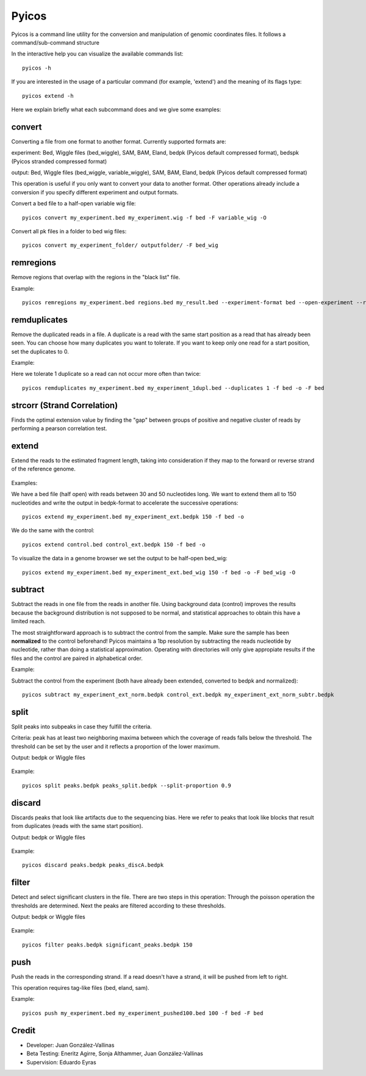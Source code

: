 .. _Pyicos:

Pyicos
========

Pyicos is a command line utility for the conversion and manipulation of genomic coordinates files. It follows a command/sub-command structure

In the interactive help you can visualize the available commands list::

    pyicos -h

If you are interested in the usage of a particular command (for example, 'extend') and the meaning of its flags type::

    pyicos extend -h

Here we explain briefly what each subcommand does and we give some examples::


convert
-------

Converting a file from one format to another format. Currently supported formats are: 

experiment: Bed, Wiggle files (bed_wiggle), SAM, BAM, Eland, bedpk (Pyicos default compressed format), bedspk (Pyicos stranded compressed format)

output: Bed, Wiggle files (bed_wiggle, variable_wiggle), SAM, BAM, Eland, bedpk (Pyicos default compressed format)

This operation is useful if you only want to convert your data to another format. Other operations already include a conversion if you specify different experiment and output formats.

Convert a bed file to a half-open variable wig file::

    pyicos convert my_experiment.bed my_experiment.wig -f bed -F variable_wig -O

Convert all pk files in a folder to bed wig files::

    pyicos convert my_experiment_folder/ outputfolder/ -F bed_wig


remregions
------------
Remove regions that overlap with the regions in the "black list" file. 

Example::

    pyicos remregions my_experiment.bed regions.bed my_result.bed --experiment-format bed --open-experiment --region-format bed --open-region --output-format bed --open-output 

remduplicates
-------------------
Remove the duplicated reads in a file. A duplicate is a read with the same start position as a read that has already been seen. You can choose how many duplicates you want to tolerate. If you want to keep only one read for a start position, set the duplicates to 0.

Example:

Here we tolerate 1 duplicate so a read can not occur more often than twice::

    pyicos remduplicates my_experiment.bed my_experiment_1dupl.bed --duplicates 1 -f bed -o -F bed


.. _strcorr:

strcorr (Strand Correlation)
--------------------------------
Finds the optimal extension value by finding the "gap" between groups of positive and negative cluster of reads by performing a pearson correlation test.


extend
------
Extend the reads to the estimated fragment length, taking into consideration if they map to the forward or reverse strand of the reference genome.

.. figure:: images/Extend.png

Examples:

We have a bed file (half open) with reads between 30 and 50 nucleotides long. We want to extend them all to 150 nucleotides and write the output in bedpk-format to accelerate the successive operations::

    pyicos extend my_experiment.bed my_experiment_ext.bedpk 150 -f bed -o

We do the same with the control::

    pyicos extend control.bed control_ext.bedpk 150 -f bed -o

To visualize the data in a genome browser we set the output to be half-open bed_wig::

    pyicos extend my_experiment.bed my_experiment_ext.bed_wig 150 -f bed -o -F bed_wig -O


subtract
---------
Subtract the reads in one file from the reads in another file. Using background data (control) improves the results because the background distribution is not supposed to be normal, 
and statistical approaches to obtain this have a limited reach.

The most straightforward approach is to subtract the control from the sample. Make sure the sample has been **normalized** to the control beforehand!
Pyicos maintains a 1bp resolution by subtracting the reads nucleotide by nucleotide, rather than doing a statistical approximation. 
Operating with directories will only give appropiate results if the files and the control are paired in alphabetical order.

Example:

Subtract the control from the experiment (both have already been extended, converted to bedpk and normalized)::

    pyicos subtract my_experiment_ext_norm.bedpk control_ext.bedpk my_experiment_ext_norm_subtr.bedpk 

split
-----
Split peaks into subpeaks in case they fulfill the criteria.

Criteria: peak has at least two neighboring maxima between which the coverage of reads falls below the threshold. The threshold can be set by the user and it reflects a proportion of the lower maximum. 

Output: bedpk or Wiggle files


.. figure:: images/Split.png



Example::

    pyicos split peaks.bedpk peaks_split.bedpk --split-proportion 0.9



discard
-------
Discards peaks that look like artifacts due to the sequencing bias. Here we refer to peaks that look like blocks that result from duplicates (reads with the same start position). 

Output: bedpk or Wiggle files

.. figure:: images/Artifact.png


Example::

    pyicos discard peaks.bedpk peaks_discA.bedpk 

filter
------
Detect and select significant clusters in the file. There are two steps in this operation: Through the poisson operation the thresholds are determined. Next the peaks are filtered according to these thresholds.

Output: bedpk or Wiggle files

.. figure:: images/Filter.png


Example::

    pyicos filter peaks.bedpk significant_peaks.bedpk 150 


push
----
Push the reads in the corresponding strand. If a read doesn\'t have a strand, it will be pushed from left to right.

This operation requires tag-like files (bed, eland, sam).

Example::

    pyicos push my_experiment.bed my_experiment_pushed100.bed 100 -f bed -F bed


Credit
------

* Developer: Juan González-Vallinas
* Beta Testing: Eneritz Agirre, Sonja Althammer, Juan González-Vallinas
* Supervision: Eduardo Eyras
